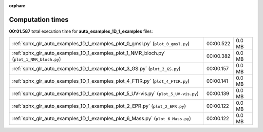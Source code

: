 
:orphan:

.. _sphx_glr_auto_examples_1D_1_examples_sg_execution_times:

Computation times
=================
**00:01.587** total execution time for **auto_examples_1D_1_examples** files:

+-------------------------------------------------------------------------------------------+-----------+--------+
| :ref:`sphx_glr_auto_examples_1D_1_examples_plot_0_gmsl.py` (``plot_0_gmsl.py``)           | 00:00.522 | 0.0 MB |
+-------------------------------------------------------------------------------------------+-----------+--------+
| :ref:`sphx_glr_auto_examples_1D_1_examples_plot_1_NMR_bloch.py` (``plot_1_NMR_bloch.py``) | 00:00.382 | 0.0 MB |
+-------------------------------------------------------------------------------------------+-----------+--------+
| :ref:`sphx_glr_auto_examples_1D_1_examples_plot_3_GS.py` (``plot_3_GS.py``)               | 00:00.157 | 0.0 MB |
+-------------------------------------------------------------------------------------------+-----------+--------+
| :ref:`sphx_glr_auto_examples_1D_1_examples_plot_4_FTIR.py` (``plot_4_FTIR.py``)           | 00:00.141 | 0.0 MB |
+-------------------------------------------------------------------------------------------+-----------+--------+
| :ref:`sphx_glr_auto_examples_1D_1_examples_plot_5_UV-vis.py` (``plot_5_UV-vis.py``)       | 00:00.139 | 0.0 MB |
+-------------------------------------------------------------------------------------------+-----------+--------+
| :ref:`sphx_glr_auto_examples_1D_1_examples_plot_2_EPR.py` (``plot_2_EPR.py``)             | 00:00.122 | 0.0 MB |
+-------------------------------------------------------------------------------------------+-----------+--------+
| :ref:`sphx_glr_auto_examples_1D_1_examples_plot_6_Mass.py` (``plot_6_Mass.py``)           | 00:00.122 | 0.0 MB |
+-------------------------------------------------------------------------------------------+-----------+--------+
